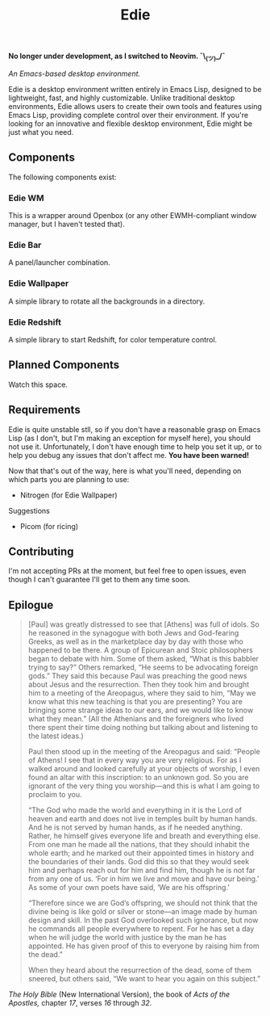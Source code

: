 #+TITLE: Edie

*No longer under development, as I switched to Neovim. ¯\_(ツ)_/¯*

/An Emacs-based desktop environment./

[[./current.png]]

Edie is a desktop environment written entirely in Emacs Lisp, designed to be lightweight, fast, and highly customizable. Unlike traditional desktop environments, Edie allows users to create their own tools and features using Emacs Lisp, providing complete control over their environment. If you're looking for an innovative and flexible desktop environment, Edie might be just what you need.

** Components
The following components exist:

*** Edie WM
This is a wrapper around Openbox (or any other EWMH-compliant window manager, but I haven't tested that).

*** Edie Bar
A panel/launcher combination.

*** Edie Wallpaper
A simple library to rotate all the backgrounds in a directory.

*** Edie Redshift
A simple library to start Redshift, for color temperature control.

** Planned Components
Watch this space.

** Requirements
Edie is quite unstable stll, so if you don't have a reasonable grasp on Emacs Lisp (as I don't, but I'm making an exception for myself here), you should not use it. Unfortunately, I don't have enough time to help you set it up, or to help you debug any issues that don't affect me. *You have been warned!*

Now that that's out of the way, here is what you'll need, depending on which parts you are planning to use:

- Nitrogen (for Edie Wallpaper)

**** Suggestions
- Picom (for ricing)

** Contributing
I'm not accepting PRs at the moment, but feel free to open issues, even though I can't guarantee I'll get to them any time soon.

** Epilogue
#+BEGIN_QUOTE
[Paul] was greatly distressed to see that [Athens] was full of idols. So he reasoned in the synagogue with both Jews and God-fearing Greeks, as well as in the marketplace day by day with those who happened to be there. A group of Epicurean and Stoic philosophers began to debate with him. Some of them asked, “What is this babbler trying to say?” Others remarked, “He seems to be advocating foreign gods.” They said this because Paul was preaching the good news about Jesus and the resurrection. Then they took him and brought him to a meeting of the Areopagus, where they said to him, “May we know what this new teaching is that you are presenting? You are bringing some strange ideas to our ears, and we would like to know what they mean.” (All the Athenians and the foreigners who lived there spent their time doing nothing but talking about and listening to the latest ideas.)

Paul then stood up in the meeting of the Areopagus and said: “People of Athens! I see that in every way you are very religious. For as I walked around and looked carefully at your objects of worship, I even found an altar with this inscription: to an unknown god. So you are ignorant of the very thing you worship—and this is what I am going to proclaim to you.

“The God who made the world and everything in it is the Lord of heaven and earth and does not live in temples built by human hands. And he is not served by human hands, as if he needed anything. Rather, he himself gives everyone life and breath and everything else. From one man he made all the nations, that they should inhabit the whole earth; and he marked out their appointed times in history and the boundaries of their lands. God did this so that they would seek him and perhaps reach out for him and find him, though he is not far from any one of us. ‘For in him we live and move and have our being.’ As some of your own poets have said, ‘We are his offspring.’

“Therefore since we are God’s offspring, we should not think that the divine being is like gold or silver or stone—an image made by human design and skill. In the past God overlooked such ignorance, but now he commands all people everywhere to repent. For he has set a day when he will judge the world with justice by the man he has appointed. He has given proof of this to everyone by raising him from the dead.”

When they heard about the resurrection of the dead, some of them sneered, but others said, “We want to hear you again on this subject.”
#+END_QUOTE
/The Holy Bible/ (New International Version), the book of /Acts of the Apostles,/ chapter /17/, verses /16/ through /32/.
